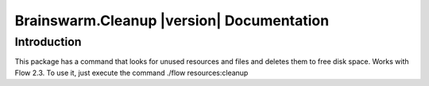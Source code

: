 Brainswarm.Cleanup |version| Documentation
==================================================================================================


Introduction
------------

This package has a command that looks for unused resources and files and deletes them to free disk space. Works with Flow 2.3.
To use it, just execute the command ./flow resources:cleanup
